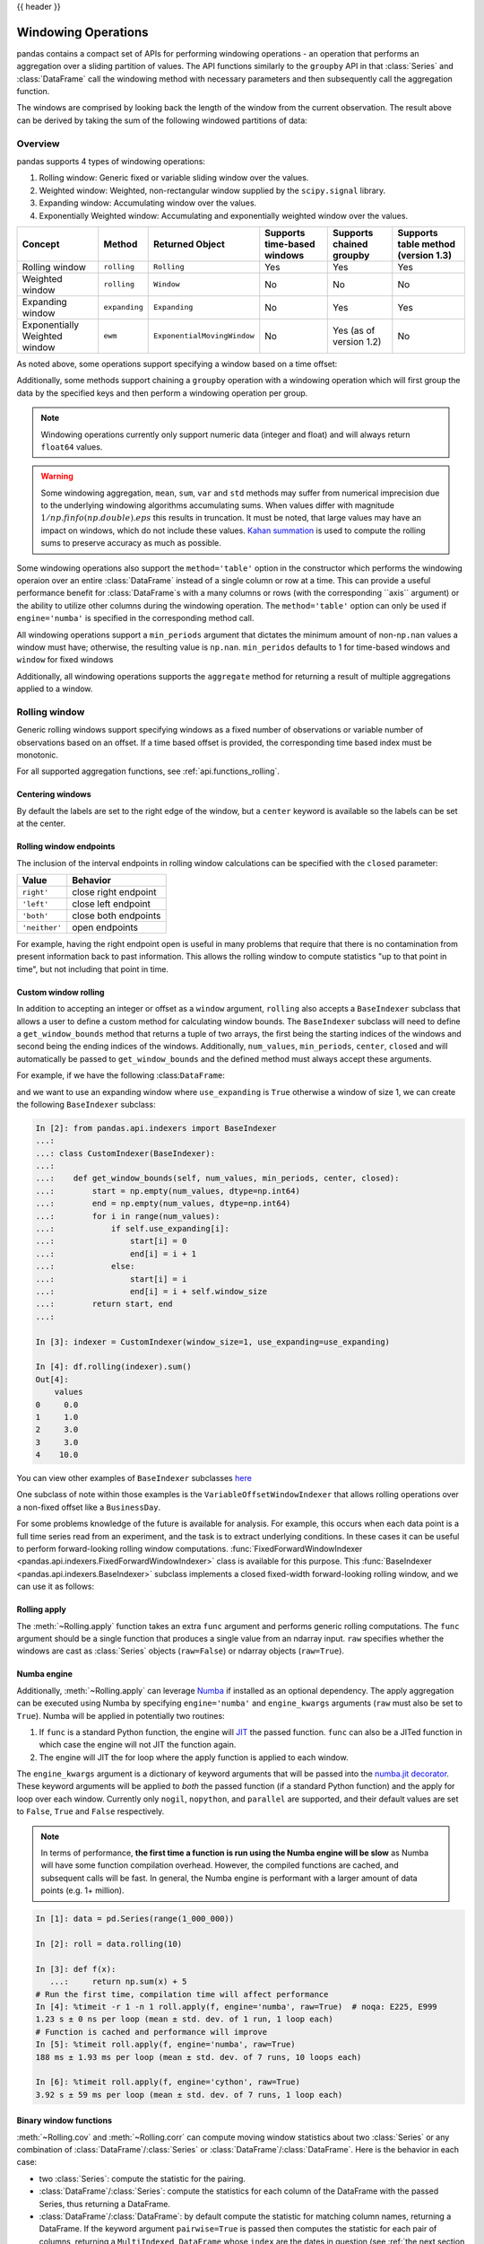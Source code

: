 .. _window:

{{ header }}

********************
Windowing Operations
********************

pandas contains a compact set of APIs for performing windowing operations - an operation that performs
an aggregation over a sliding partition of values. The API functions similarly to the ``groupby`` API
in that :class:`Series` and :class:`DataFrame` call the windowing method with
necessary parameters and then subsequently call the aggregation function.

.. ipython:: python

   s = pd.Series(range(5))
   s.rolling(window=2).sum()

The windows are comprised by looking back the length of the window from the current observation.
The result above can be derived by taking the sum of the following windowed partitions of data:

.. ipython:: python

   for window in s.rolling(window=2):
       print(window)


.. _window.overview:

Overview
--------

pandas supports 4 types of windowing operations:

#. Rolling window: Generic fixed or variable sliding window over the values.
#. Weighted window: Weighted, non-rectangular window supplied by the ``scipy.signal`` library.
#. Expanding window: Accumulating window over the values.
#. Exponentially Weighted window: Accumulating and exponentially weighted window over the values.

=============================   =================  ===========================   ===========================  ========================  ===================================
Concept                         Method             Returned Object               Supports time-based windows  Supports chained groupby  Supports table method (version 1.3)
=============================   =================  ===========================   ===========================  ========================  ===================================
Rolling window                  ``rolling``        ``Rolling``                   Yes                          Yes                       Yes
Weighted window                 ``rolling``        ``Window``                    No                           No                        No
Expanding window                ``expanding``      ``Expanding``                 No                           Yes                       Yes
Exponentially Weighted window   ``ewm``            ``ExponentialMovingWindow``   No                           Yes (as of version 1.2)   No
=============================   =================  ===========================   ===========================  ========================  ===================================

As noted above, some operations support specifying a window based on a time offset:

.. ipython:: python

   s = pd.Series(range(5), index=pd.date_range('2020-01-01', periods=5, freq='1D'))
   s.rolling(window='2D').sum()

Additionally, some methods support chaining a ``groupby`` operation with a windowing operation
which will first group the data by the specified keys and then perform a windowing operation per group.

.. ipython:: python

   df = pd.DataFrame({'A': ['a', 'b', 'a', 'b', 'a'], 'B': range(5)})
   df.groupby('A').expanding().sum()

.. note::

   Windowing operations currently only support numeric data (integer and float)
   and will always return ``float64`` values.

.. warning::

    Some windowing aggregation, ``mean``, ``sum``, ``var`` and ``std`` methods may suffer from numerical
    imprecision due to the underlying windowing algorithms accumulating sums. When values differ
    with magnitude :math:`1/np.finfo(np.double).eps` this results in truncation. It must be
    noted, that large values may have an impact on windows, which do not include these values. `Kahan summation
    <https://en.wikipedia.org/wiki/Kahan_summation_algorithm>`__ is used
    to compute the rolling sums to preserve accuracy as much as possible.


.. versionadded:: 1.3

Some windowing operations also support the ``method='table'`` option in the constructor which
performs the windowing operaion over an entire :class:`DataFrame` instead of a single column or row at a time.
This can provide a useful performance benefit for :class:`DataFrame`s with a many columns or rows
(with the corresponding ``axis`` argument) or the ability to utilize other columns during the windowing
operation. The ``method='table'`` option can only be used if ``engine='numba'`` is specified
in the corresponding method call.


.. ipython:: python

   def weighted_mean(x):
       arr = np.ones((1, x.shape[1]))
       arr[:, :2] = (x[:, :2] * x[:, 2]).sum(axis=0) / x[:, 2].sum()
       return arr

   df = pd.DataFrame([[1, 2, 0.6], [2, 3, 0.4], [3, 4, 0.2], [4, 5, 0.7]])
   df.rolling(2, method="table", min_periods=0).apply(weighted_mean, raw=True, engine="numba")


All windowing operations support a ``min_periods`` argument that dictates the minimum amount of
non-``np.nan`` values a window must have; otherwise, the resulting value is ``np.nan``.
``min_peridos`` defaults to 1 for time-based windows and ``window`` for fixed windows

.. ipython:: python

   s = pd.Series([np.nan, 1, 2, np.nan, np.nan, 3])
   s.rolling(window=3, min_periods=1).sum()
   s.rolling(window=3, min_periods=2).sum()
   # Equivalent to min_periods=3
   s.rolling(window=3, min_periods=None).sum()


Additionally, all windowing operations supports the ``aggregate`` method for returning a result
of multiple aggregations applied to a window.

.. ipython:: python

   df = pd.DataFrame({"A": range(5), "B": range(10, 15)})
   df.expanding().agg([np.sum, np.mean, np.std])


.. _window.generic:

Rolling window
--------------

Generic rolling windows support specifying windows as a fixed number of observations or variable
number of observations based on an offset. If a time based offset is provided, the corresponding
time based index must be monotonic.

.. ipython:: python

   times = ['2020-01-01', '2020-01-03', '2020-01-04', '2020-01-05', '2020-01-29']
   s = pd.Series(range(5), index=pd.DatetimeIndex(times))
   s
   # Window with 2 observations
   s.rolling(window=2).sum()
   # Window with 2 days worth of observations
   s.rolling(window='2D').sum()

For all supported aggregation functions, see :ref:`api.functions_rolling`.

.. _window.center:

Centering windows
~~~~~~~~~~~~~~~~~

By default the labels are set to the right edge of the window, but a
``center`` keyword is available so the labels can be set at the center.

.. ipython:: python

   s = pd.Series(range(10))
   s.rolling(window=5).mean()
   s.rolling(window=5, center=True).mean()


.. _window.endpoints:

Rolling window endpoints
~~~~~~~~~~~~~~~~~~~~~~~~

The inclusion of the interval endpoints in rolling window calculations can be specified with the ``closed``
parameter:

=============  ====================
Value          Behavior
=============  ====================
``right'``     close right endpoint
``'left'``     close left endpoint
``'both'``     close both endpoints
``'neither'``  open endpoints
=============  ====================

For example, having the right endpoint open is useful in many problems that require that there is no contamination
from present information back to past information. This allows the rolling window to compute statistics
"up to that point in time", but not including that point in time.

.. ipython:: python

   df = pd.DataFrame(
       {"x": 1},
       index=[
           pd.Timestamp("20130101 09:00:01"),
           pd.Timestamp("20130101 09:00:02"),
           pd.Timestamp("20130101 09:00:03"),
           pd.Timestamp("20130101 09:00:04"),
           pd.Timestamp("20130101 09:00:06"),
       ],
   )

   df["right"] = df.rolling("2s", closed="right").x.sum()  # default
   df["both"] = df.rolling("2s", closed="both").x.sum()
   df["left"] = df.rolling("2s", closed="left").x.sum()
   df["neither"] = df.rolling("2s", closed="neither").x.sum()

   df


.. _window.custom_rolling_window:

Custom window rolling
~~~~~~~~~~~~~~~~~~~~~

.. versionadded:: 1.0

In addition to accepting an integer or offset as a ``window`` argument, ``rolling`` also accepts
a ``BaseIndexer`` subclass that allows a user to define a custom method for calculating window bounds.
The ``BaseIndexer`` subclass will need to define a ``get_window_bounds`` method that returns
a tuple of two arrays, the first being the starting indices of the windows and second being the
ending indices of the windows. Additionally, ``num_values``, ``min_periods``, ``center``, ``closed``
and will automatically be passed to ``get_window_bounds`` and the defined method must
always accept these arguments.

For example, if we have the following :class:``DataFrame``:

.. ipython:: python

   use_expanding = [True, False, True, False, True]
   use_expanding
   df = pd.DataFrame({"values": range(5)})
   df

and we want to use an expanding window where ``use_expanding`` is ``True`` otherwise a window of size
1, we can create the following ``BaseIndexer`` subclass:

.. code-block:: ipython

   In [2]: from pandas.api.indexers import BaseIndexer
   ...:
   ...: class CustomIndexer(BaseIndexer):
   ...:
   ...:    def get_window_bounds(self, num_values, min_periods, center, closed):
   ...:        start = np.empty(num_values, dtype=np.int64)
   ...:        end = np.empty(num_values, dtype=np.int64)
   ...:        for i in range(num_values):
   ...:            if self.use_expanding[i]:
   ...:                start[i] = 0
   ...:                end[i] = i + 1
   ...:            else:
   ...:                start[i] = i
   ...:                end[i] = i + self.window_size
   ...:        return start, end
   ...:

   In [3]: indexer = CustomIndexer(window_size=1, use_expanding=use_expanding)

   In [4]: df.rolling(indexer).sum()
   Out[4]:
       values
   0     0.0
   1     1.0
   2     3.0
   3     3.0
   4    10.0

You can view other examples of ``BaseIndexer`` subclasses `here <https://github.com/pandas-dev/pandas/blob/master/pandas/core/window/indexers.py>`__

.. versionadded:: 1.1

One subclass of note within those examples is the ``VariableOffsetWindowIndexer`` that allows
rolling operations over a non-fixed offset like a ``BusinessDay``.

.. ipython:: python

   from pandas.api.indexers import VariableOffsetWindowIndexer

   df = pd.DataFrame(range(10), index=pd.date_range("2020", periods=10))
   offset = pd.offsets.BDay(1)
   indexer = VariableOffsetWindowIndexer(index=df.index, offset=offset)
   df
   df.rolling(indexer).sum()

For some problems knowledge of the future is available for analysis. For example, this occurs when
each data point is a full time series read from an experiment, and the task is to extract underlying
conditions. In these cases it can be useful to perform forward-looking rolling window computations.
:func:`FixedForwardWindowIndexer <pandas.api.indexers.FixedForwardWindowIndexer>` class is available for this purpose.
This :func:`BaseIndexer <pandas.api.indexers.BaseIndexer>` subclass implements a closed fixed-width
forward-looking rolling window, and we can use it as follows:

.. ipython:: ipython

   from pandas.api.indexers import FixedForwardWindowIndexer
   indexer = FixedForwardWindowIndexer(window_size=2)
   df.rolling(indexer, min_periods=1).sum()


.. _window.rolling_apply:

Rolling apply
~~~~~~~~~~~~~

The :meth:`~Rolling.apply` function takes an extra ``func`` argument and performs
generic rolling computations. The ``func`` argument should be a single function
that produces a single value from an ndarray input. ``raw`` specifies whether
the windows are cast as :class:`Series` objects (``raw=False``) or ndarray objects (``raw=True``).

.. ipython:: python

   def mad(x):
       return np.fabs(x - x.mean()).mean()

   s = pd.Series(range(10))
   s.rolling(window=4).apply(mad, raw=True)


.. _window.numba_engine:

Numba engine
~~~~~~~~~~~~

.. versionadded:: 1.0

Additionally, :meth:`~Rolling.apply` can leverage `Numba <https://numba.pydata.org/>`__
if installed as an optional dependency. The apply aggregation can be executed using Numba by specifying
``engine='numba'`` and ``engine_kwargs`` arguments (``raw`` must also be set to ``True``).
Numba will be applied in potentially two routines:

#. If ``func`` is a standard Python function, the engine will `JIT <https://numba.pydata.org/numba-doc/latest/user/overview.html>`__ the passed function. ``func`` can also be a JITed function in which case the engine will not JIT the function again.
#. The engine will JIT the for loop where the apply function is applied to each window.

The ``engine_kwargs`` argument is a dictionary of keyword arguments that will be passed into the
`numba.jit decorator <https://numba.pydata.org/numba-doc/latest/reference/jit-compilation.html#numba.jit>`__.
These keyword arguments will be applied to *both* the passed function (if a standard Python function)
and the apply for loop over each window. Currently only ``nogil``, ``nopython``, and ``parallel`` are supported,
and their default values are set to ``False``, ``True`` and ``False`` respectively.

.. note::

   In terms of performance, **the first time a function is run using the Numba engine will be slow**
   as Numba will have some function compilation overhead. However, the compiled functions are cached,
   and subsequent calls will be fast. In general, the Numba engine is performant with
   a larger amount of data points (e.g. 1+ million).

.. code-block:: ipython

   In [1]: data = pd.Series(range(1_000_000))

   In [2]: roll = data.rolling(10)

   In [3]: def f(x):
      ...:     return np.sum(x) + 5
   # Run the first time, compilation time will affect performance
   In [4]: %timeit -r 1 -n 1 roll.apply(f, engine='numba', raw=True)  # noqa: E225, E999
   1.23 s ± 0 ns per loop (mean ± std. dev. of 1 run, 1 loop each)
   # Function is cached and performance will improve
   In [5]: %timeit roll.apply(f, engine='numba', raw=True)
   188 ms ± 1.93 ms per loop (mean ± std. dev. of 7 runs, 10 loops each)

   In [6]: %timeit roll.apply(f, engine='cython', raw=True)
   3.92 s ± 59 ms per loop (mean ± std. dev. of 7 runs, 1 loop each)

.. _window.cov_corr:

Binary window functions
~~~~~~~~~~~~~~~~~~~~~~~

:meth:`~Rolling.cov` and :meth:`~Rolling.corr` can compute moving window statistics about
two :class:`Series` or any combination of :class:`DataFrame`/:class:`Series` or
:class:`DataFrame`/:class:`DataFrame`. Here is the behavior in each case:

* two :class:`Series`: compute the statistic for the pairing.
* :class:`DataFrame`/:class:`Series`: compute the statistics for each column of the DataFrame
  with the passed Series, thus returning a DataFrame.
* :class:`DataFrame`/:class:`DataFrame`: by default compute the statistic for matching column
  names, returning a DataFrame. If the keyword argument ``pairwise=True`` is
  passed then computes the statistic for each pair of columns, returning a
  ``MultiIndexed DataFrame`` whose ``index`` are the dates in question (see :ref:`the next section
  <window.corr_pairwise>`).

For example:

.. ipython:: python

   df = pd.DataFrame(
       np.random.randn(10, 4),
       index=pd.date_range("2020-01-01", periods=10),
       columns=["A", "B", "C", "D"],
   )
   df = df.cumsum()

   df2 = df[:4]
   df2.rolling(window=2).corr(df2["B"])

.. _window.corr_pairwise:

Computing rolling pairwise covariances and correlations
~~~~~~~~~~~~~~~~~~~~~~~~~~~~~~~~~~~~~~~~~~~~~~~~~~~~~~~

In financial data analysis and other fields it's common to compute covariance
and correlation matrices for a collection of time series. Often one is also
interested in moving-window covariance and correlation matrices. This can be
done by passing the ``pairwise`` keyword argument, which in the case of
:class:`DataFrame` inputs will yield a MultiIndexed :class:`DataFrame` whose ``index`` are the dates in
question. In the case of a single DataFrame argument the ``pairwise`` argument
can even be omitted:

.. note::

    Missing values are ignored and each entry is computed using the pairwise
    complete observations.  Please see the :ref:`covariance section
    <computation.covariance>` for :ref:`caveats
    <computation.covariance.caveats>` associated with this method of
    calculating covariance and correlation matrices.

.. ipython:: python

   covs = (
       df[["B", "C", "D"]]
       .rolling(window=4)
       .cov(df[["A", "B", "C"]], pairwise=True)
   )
   covs


.. _window.weighted:

Weighted window
---------------

The ``win_type`` argument in ``.rolling`` generates a weighted windows that are commonly used in filtering
and spectral estimation. ``win_type`` must be string that corresponds to a `scipy.signal window function
<https://docs.scipy.org/doc/scipy/reference/signal.windows.html#module-scipy.signal.windows>`__.
Scipy must be installed in order to use these windows, and supplementary arguments
that the Scipy window methods take must be specified in the aggregation function.


.. ipython:: python

   s = pd.Series(range(10))
   s.rolling(window=5).mean()
   s.rolling(window=5, win_type="triang").mean()
   # Supplementary Scipy arguments passed in the aggregation function
   s.rolling(window=5, win_type="gaussian").mean(std=0.1)

For all supported aggregation functions, see :ref:`api.functions_window`.

.. _window.expanding:

Expanding window
----------------

An expanding window yields the value of an aggregation statistic with all the data available up to that
point in time. Since these calculations are a special case of rolling statistics,
they are implemented in pandas such that the following two calls are equivalent:

.. ipython:: python

   df = pd.DataFrame(range(5))
   df.rolling(window=len(df), min_periods=1).mean()
   df.expanding(min_periods=1).mean()

For all supported aggregation functions, see :ref:`api.functions_expanding`.


.. _window.exponentially_weighted:

Exponentially Weighted window
-----------------------------

An exponentially weighted window is similar to an expanding window but with each prior point
being exponentially weighted down relative to the current point.

In general, a weighted moving average is calculated as

.. math::

    y_t = \frac{\sum_{i=0}^t w_i x_{t-i}}{\sum_{i=0}^t w_i},

where :math:`x_t` is the input, :math:`y_t` is the result and the :math:`w_i`
are the weights.

For all supported aggregation functions, see :ref:`api.functions_ewm`.

The EW functions support two variants of exponential weights.
The default, ``adjust=True``, uses the weights :math:`w_i = (1 - \alpha)^i`
which gives

.. math::

    y_t = \frac{x_t + (1 - \alpha)x_{t-1} + (1 - \alpha)^2 x_{t-2} + ...
    + (1 - \alpha)^t x_{0}}{1 + (1 - \alpha) + (1 - \alpha)^2 + ...
    + (1 - \alpha)^t}

When ``adjust=False`` is specified, moving averages are calculated as

.. math::

    y_0 &= x_0 \\
    y_t &= (1 - \alpha) y_{t-1} + \alpha x_t,

which is equivalent to using weights

.. math::

    w_i = \begin{cases}
        \alpha (1 - \alpha)^i & \text{if } i < t \\
        (1 - \alpha)^i        & \text{if } i = t.
    \end{cases}

.. note::

   These equations are sometimes written in terms of :math:`\alpha' = 1 - \alpha`, e.g.

   .. math::

      y_t = \alpha' y_{t-1} + (1 - \alpha') x_t.

The difference between the above two variants arises because we are
dealing with series which have finite history. Consider a series of infinite
history, with ``adjust=True``:

.. math::

    y_t = \frac{x_t + (1 - \alpha)x_{t-1} + (1 - \alpha)^2 x_{t-2} + ...}
    {1 + (1 - \alpha) + (1 - \alpha)^2 + ...}

Noting that the denominator is a geometric series with initial term equal to 1
and a ratio of :math:`1 - \alpha` we have

.. math::

    y_t &= \frac{x_t + (1 - \alpha)x_{t-1} + (1 - \alpha)^2 x_{t-2} + ...}
    {\frac{1}{1 - (1 - \alpha)}}\\
    &= [x_t + (1 - \alpha)x_{t-1} + (1 - \alpha)^2 x_{t-2} + ...] \alpha \\
    &= \alpha x_t + [(1-\alpha)x_{t-1} + (1 - \alpha)^2 x_{t-2} + ...]\alpha \\
    &= \alpha x_t + (1 - \alpha)[x_{t-1} + (1 - \alpha) x_{t-2} + ...]\alpha\\
    &= \alpha x_t + (1 - \alpha) y_{t-1}

which is the same expression as ``adjust=False`` above and therefore
shows the equivalence of the two variants for infinite series.
When ``adjust=False``, we have :math:`y_0 = x_0` and
:math:`y_t = \alpha x_t + (1 - \alpha) y_{t-1}`.
Therefore, there is an assumption that :math:`x_0` is not an ordinary value
but rather an exponentially weighted moment of the infinite series up to that
point.

One must have :math:`0 < \alpha \leq 1`, and while it is possible to pass
:math:`\alpha` directly, it's often easier to think about either the
**span**, **center  of mass (com)** or **half-life** of an EW moment:

.. math::

   \alpha =
    \begin{cases}
        \frac{2}{s + 1},               & \text{for span}\ s \geq 1\\
        \frac{1}{1 + c},               & \text{for center of mass}\ c \geq 0\\
        1 - \exp^{\frac{\log 0.5}{h}}, & \text{for half-life}\ h > 0
    \end{cases}

One must specify precisely one of **span**, **center of mass**, **half-life**
and **alpha** to the EW functions:

* **Span** corresponds to what is commonly called an "N-day EW moving average".
* **Center of mass** has a more physical interpretation and can be thought of
  in terms of span: :math:`c = (s - 1) / 2`.
* **Half-life** is the period of time for the exponential weight to reduce to
  one half.
* **Alpha** specifies the smoothing factor directly.

.. versionadded:: 1.1.0

You can also specify ``halflife`` in terms of a timedelta convertible unit to specify the amount of
time it takes for an observation to decay to half its value when also specifying a sequence
of ``times``.

.. ipython:: python

    df = pd.DataFrame({"B": [0, 1, 2, np.nan, 4]})
    df
    times = ["2020-01-01", "2020-01-03", "2020-01-10", "2020-01-15", "2020-01-17"]
    df.ewm(halflife="4 days", times=pd.DatetimeIndex(times)).mean()

The following formula is used to compute exponentially weighted mean with an input vector of times:

.. math::

    y_t = \frac{\sum_{i=0}^t 0.5^\frac{t_{t} - t_{i}}{\lambda} x_{t-i}}{0.5^\frac{t_{t} - t_{i}}{\lambda}},


ExponentialMovingWindow also has an ``ignore_na`` argument, which determines how
intermediate null values affect the calculation of the weights.
When ``ignore_na=False`` (the default), weights are calculated based on absolute
positions, so that intermediate null values affect the result.
When ``ignore_na=True``,
weights are calculated by ignoring intermediate null values.
For example, assuming ``adjust=True``, if ``ignore_na=False``, the weighted
average of ``3, NaN, 5`` would be calculated as

.. math::

	\frac{(1-\alpha)^2 \cdot 3 + 1 \cdot 5}{(1-\alpha)^2 + 1}.

Whereas if ``ignore_na=True``, the weighted average would be calculated as

.. math::

	\frac{(1-\alpha) \cdot 3 + 1 \cdot 5}{(1-\alpha) + 1}.

The :meth:`~Ewm.var`, :meth:`~Ewm.std`, and :meth:`~Ewm.cov` functions have a ``bias`` argument,
specifying whether the result should contain biased or unbiased statistics.
For example, if ``bias=True``, ``ewmvar(x)`` is calculated as
``ewmvar(x) = ewma(x**2) - ewma(x)**2``;
whereas if ``bias=False`` (the default), the biased variance statistics
are scaled by debiasing factors

.. math::

    \frac{\left(\sum_{i=0}^t w_i\right)^2}{\left(\sum_{i=0}^t w_i\right)^2 - \sum_{i=0}^t w_i^2}.

(For :math:`w_i = 1`, this reduces to the usual :math:`N / (N - 1)` factor,
with :math:`N = t + 1`.)
See `Weighted Sample Variance <https://en.wikipedia.org/wiki/Weighted_arithmetic_mean#Weighted_sample_variance>`__
on Wikipedia for further details.
